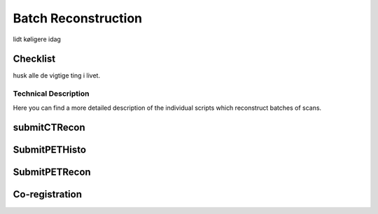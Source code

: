 Batch Reconstruction
====================

lidt køligere idag

Checklist
^^^^^^^^^

husk alle de vigtige ting i livet.

Technical Description
----------------------
Here you can find a more detailed description of the individual scripts which reconstruct batches of scans.

submitCTRecon
^^^^^^^^^^^^^

SubmitPETHisto
^^^^^^^^^^^^^^

SubmitPETRecon
^^^^^^^^^^^^^^

Co-registration
^^^^^^^^^^^^^^^
